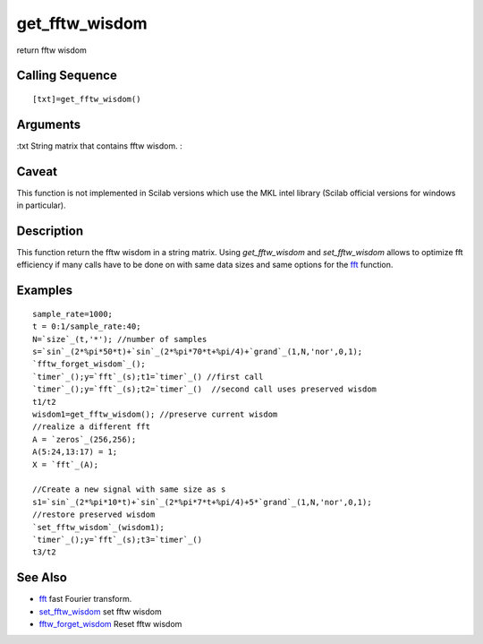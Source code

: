 


get_fftw_wisdom
===============

return fftw wisdom



Calling Sequence
~~~~~~~~~~~~~~~~


::

    [txt]=get_fftw_wisdom()




Arguments
~~~~~~~~~

:txt String matrix that contains fftw wisdom.
:



Caveat
~~~~~~

This function is not implemented in Scilab versions which use the MKL
intel library (Scilab official versions for windows in particular).



Description
~~~~~~~~~~~

This function return the fftw wisdom in a string matrix. Using
`get_fftw_wisdom` and `set_fftw_wisdom` allows to optimize fft
efficiency if many calls have to be done on with same data sizes and
same options for the `fft`_ function.



Examples
~~~~~~~~


::

    sample_rate=1000;
    t = 0:1/sample_rate:40;
    N=`size`_(t,'*'); //number of samples
    s=`sin`_(2*%pi*50*t)+`sin`_(2*%pi*70*t+%pi/4)+`grand`_(1,N,'nor',0,1);
    `fftw_forget_wisdom`_();  
    `timer`_();y=`fft`_(s);t1=`timer`_() //first call
    `timer`_();y=`fft`_(s);t2=`timer`_()  //second call uses preserved wisdom
    t1/t2
    wisdom1=get_fftw_wisdom(); //preserve current wisdom
    //realize a different fft
    A = `zeros`_(256,256);
    A(5:24,13:17) = 1;
    X = `fft`_(A);
    
    //Create a new signal with same size as s
    s1=`sin`_(2*%pi*10*t)+`sin`_(2*%pi*7*t+%pi/4)+5*`grand`_(1,N,'nor',0,1);
    //restore preserved wisdom
    `set_fftw_wisdom`_(wisdom1);
    `timer`_();y=`fft`_(s);t3=`timer`_()
    t3/t2




See Also
~~~~~~~~


+ `fft`_ fast Fourier transform.
+ `set_fftw_wisdom`_ set fftw wisdom
+ `fftw_forget_wisdom`_ Reset fftw wisdom


.. _fft: fft.html
.. _set_fftw_wisdom: set_fftw_wisdom.html
.. _fftw_forget_wisdom: fftw_forget_wisdom.html


